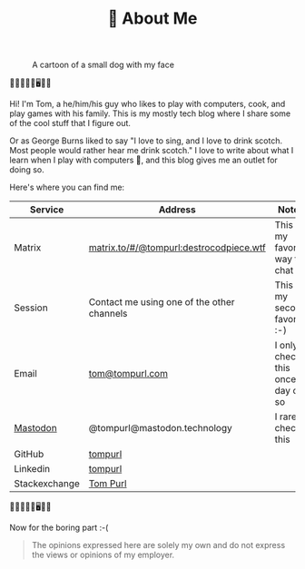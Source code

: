 #+TITLE: 👨 About Me

#+CAPTION: A cartoon of a small dog with my face
[[https://static.tompurl.com/images/Tom_as_a_dog_small.jpg]]

🐹🔥🤡🤖🐍🖥️🌯🍲

Hi! I'm Tom, a he/him/his guy who likes to play with computers, cook, and play games with his family. This is my mostly tech blog where I share some of the cool stuff that I figure out.

Or as George Burns liked to say "I love to sing, and I love to drink scotch. Most people would rather hear me drink scotch." I love to write about what I learn when I play with computers 🙂, and this blog gives me an outlet for doing so.

Here's where you can find me:

| Service       | Address                                    | Notes                              |
|---------------+--------------------------------------------+------------------------------------|
| Matrix        | [[https://matrix.to/#/@tompurl:destrocodpiece.wtf][matrix.to/#/@tompurl:destrocodpiece.wtf]]    | This is my favorite way to chat    |
| Session       | Contact me using one of the other channels | This is my second favorite :-)     |
| Email         | [[mailto:tom@tompurl.com][tom@tompurl.com]]                            | I only check this once a day or so |
| [[https://mastodon.technology/@tompurl][Mastodon]]      | @tompurl@mastodon.technology               | I rarely check this                |
| GitHub        | [[https://github.com/tompurl][tompurl]]                                    |                                    |
| Linkedin      | [[https://www.linkedin.com/in/tompurl/][tompurl]]                                    |                                    |
| Stackexchange | [[https://stackexchange.com/users/45409/tom-purl][Tom Purl]]                                   |                                    |


🐹🔥🤡🤖🐍🖥️🌯🍲

Now for the boring part :-(

#+BEGIN_QUOTE -r
The opinions expressed here are solely my own and do not express the views or opinions of my employer.
#+END_QUOTE
